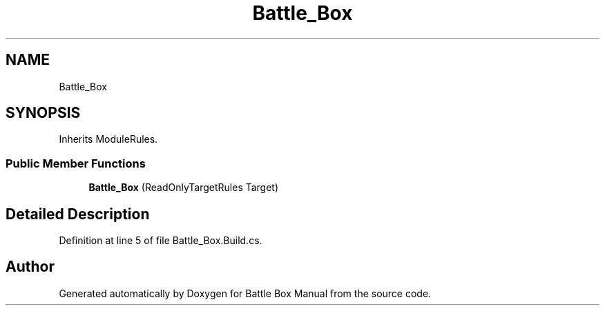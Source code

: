 .TH "Battle_Box" 3 "Sat Jan 25 2020" "Battle Box Manual" \" -*- nroff -*-
.ad l
.nh
.SH NAME
Battle_Box
.SH SYNOPSIS
.br
.PP
.PP
Inherits ModuleRules\&.
.SS "Public Member Functions"

.in +1c
.ti -1c
.RI "\fBBattle_Box\fP (ReadOnlyTargetRules Target)"
.br
.in -1c
.SH "Detailed Description"
.PP 
Definition at line 5 of file Battle_Box\&.Build\&.cs\&.

.SH "Author"
.PP 
Generated automatically by Doxygen for Battle Box Manual from the source code\&.
